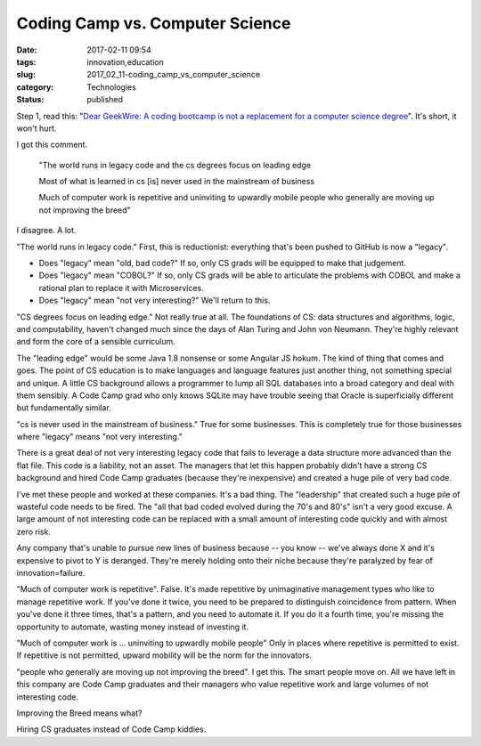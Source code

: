 Coding Camp vs. Computer Science
================================

:date: 2017-02-11 09:54
:tags: innovation,education
:slug: 2017_02_11-coding_camp_vs_computer_science
:category: Technologies
:status: published

Step 1, read this: "`Dear GeekWire: A coding bootcamp is not a
replacement for a computer science
degree <http://www.geekwire.com/2015/dear-geekwire-a-coding-bootcamp-is-not-a-replacement-for-a-computer-science-degree/?fb_action_ids=10206556712931323&fb_action_types=og.likes>`__".
It's short, it won't hurt.

I got this comment.


   "The world runs in legacy code and the cs degrees focus on leading
   edge 

   Most of what is learned in cs [is] never used in the mainstream of
   business 

   Much of computer work is repetitive and uninviting to upwardly mobile
   people who generally are moving up not improving the breed"


I disagree.  A lot.

"The world runs in legacy code." First, this is reductionist:
everything that's been pushed to GitHub is now a "legacy". 

-   Does "legacy" mean "old, bad code?" If so, only CS grads will be
    equipped to make that judgement. 

-   Does "legacy" mean "COBOL?" If so, only CS grads will be able to
    articulate the problems with COBOL and make a rational plan to
    replace it with Microservices. 

-  Does "legacy" mean "not very interesting?" We'll return to this.


"CS degrees focus on leading edge." Not really true at all. The
foundations of CS: data structures and algorithms, logic, and
computability, haven't changed much since the days of Alan Turing
and John von Neumann. They're highly relevant and form the core of
a sensible curriculum.  


The "leading edge" would be some Java 1.8 nonsense or some Angular JS
hokum. The kind of thing that comes and goes. The point of CS
education is to make languages and language features just another
thing, not something special and unique. A little CS background
allows a programmer to lump all SQL databases into a broad category
and deal with them sensibly. A Code Camp grad who only knows SQLite
may have trouble seeing that Oracle is superficially different but
fundamentally similar.


"cs is never used in the mainstream of business." True for some
businesses. This is completely true for those businesses where
"legacy" means "not very interesting." 


There is a great deal of not very interesting legacy code that fails
to leverage a data structure more advanced than the flat file. This
code is a liability, not an asset. The managers that let this happen
probably didn't have a strong CS background and hired Code Camp
graduates (because they're inexpensive) and created a huge pile of
very bad code.


I've met these people and worked at these companies. It's a bad
thing. The "leadership" that created such a huge pile of wasteful
code needs to be fired. The "all that bad coded evolved during the
70's and 80's" isn't a very good excuse. A large amount of not
interesting code can be replaced with a small amount of interesting
code quickly and with almost zero risk.




Any company that's unable to pursue new lines of business because --
you know -- we've always done X and it's expensive to pivot to Y is
deranged. They're merely holding onto their niche because they're
paralyzed by fear of innovation=failure.




"Much of computer work is repetitive".  False. It's made repetitive
by unimaginative management types who like to manage repetitive work.
If you've done it twice, you need to be prepared to distinguish
coincidence from pattern. When you've done it three times, that's a
pattern, and you need to automate it. If you do it a fourth time,
you're missing the opportunity to automate, wasting money instead of
investing it.




"Much of computer work is ... uninviting to upwardly mobile people"
Only in places where repetitive is permitted to exist.  If repetitive
is not permitted, upward mobility will be the norm for the
innovators.




"people who generally are moving up not improving the breed". I get
this. The smart people move on. All we have left in this company are
Code Camp graduates and their managers who value repetitive work and
large volumes of not interesting code. 




Improving the Breed means what? 




Hiring CS graduates instead of Code Camp kiddies.






